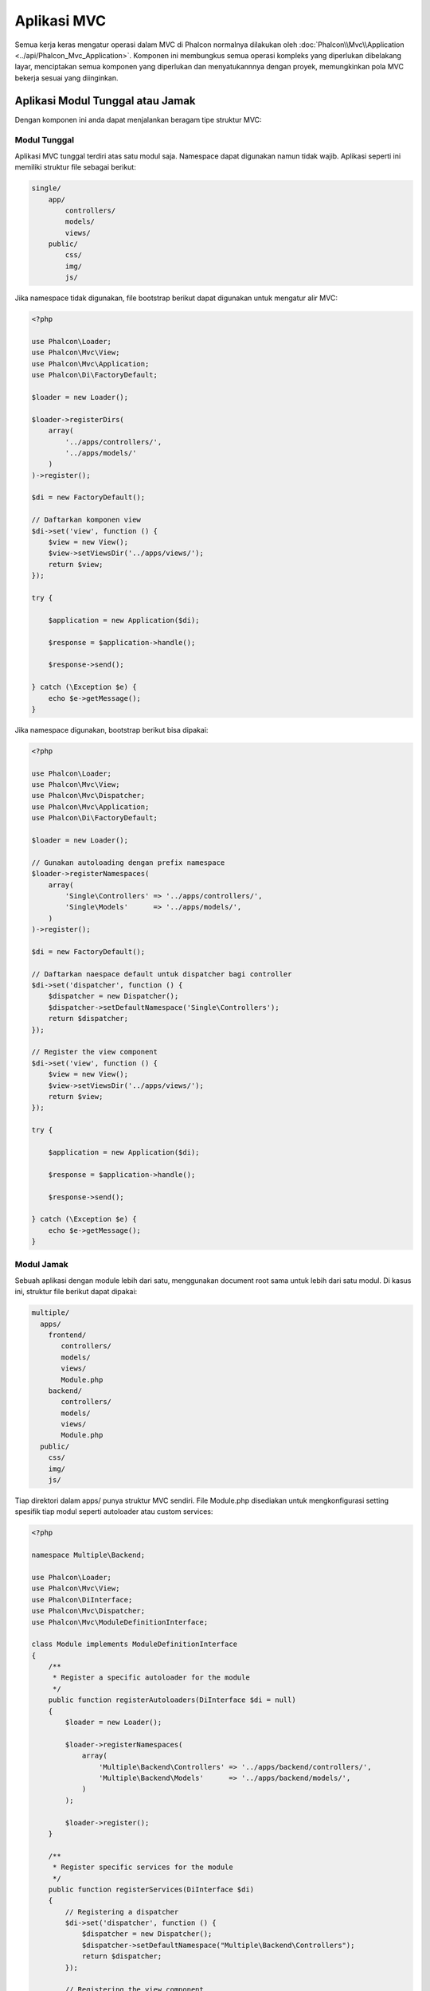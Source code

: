 Aplikasi MVC
============

Semua kerja keras mengatur operasi dalam MVC di Phalcon normalnya dilakukan oleh
:doc:`Phalcon\\Mvc\\Application <../api/Phalcon_Mvc_Application>`. Komponen ini membungkus semua operasi kompleks 
yang diperlukan dibelakang layar, menciptakan semua komponen yang diperlukan dan menyatukannnya dengan proyek, memungkinkan
pola MVC bekerja sesuai  yang diinginkan.

Aplikasi Modul Tunggal atau Jamak
---------------------------------
Dengan komponen ini anda dapat menjalankan beragam tipe struktur MVC:

Modul Tunggal
^^^^^^^^^^^^^
Aplikasi MVC tunggal terdiri atas satu modul saja. Namespace dapat digunakan namun tidak wajib.
Aplikasi seperti ini memiliki struktur file sebagai berikut:

.. code-block:: php

    single/
        app/
            controllers/
            models/
            views/
        public/
            css/
            img/
            js/

Jika namespace tidak digunakan, file bootstrap berikut dapat digunakan untuk mengatur alir MVC:

.. code-block:: php

    <?php

    use Phalcon\Loader;
    use Phalcon\Mvc\View;
    use Phalcon\Mvc\Application;
    use Phalcon\Di\FactoryDefault;

    $loader = new Loader();

    $loader->registerDirs(
        array(
            '../apps/controllers/',
            '../apps/models/'
        )
    )->register();

    $di = new FactoryDefault();

    // Daftarkan komponen view
    $di->set('view', function () {
        $view = new View();
        $view->setViewsDir('../apps/views/');
        return $view;
    });

    try {

        $application = new Application($di);

        $response = $application->handle();

        $response->send();

    } catch (\Exception $e) {
        echo $e->getMessage();
    }

Jika namespace digunakan, bootstrap berikut bisa dipakai:

.. code-block:: php

    <?php

    use Phalcon\Loader;
    use Phalcon\Mvc\View;
    use Phalcon\Mvc\Dispatcher;
    use Phalcon\Mvc\Application;
    use Phalcon\Di\FactoryDefault;

    $loader = new Loader();

    // Gunakan autoloading dengan prefix namespace
    $loader->registerNamespaces(
        array(
            'Single\Controllers' => '../apps/controllers/',
            'Single\Models'      => '../apps/models/',
        )
    )->register();

    $di = new FactoryDefault();

    // Daftarkan naespace default untuk dispatcher bagi controller
    $di->set('dispatcher', function () {
        $dispatcher = new Dispatcher();
        $dispatcher->setDefaultNamespace('Single\Controllers');
        return $dispatcher;
    });

    // Register the view component
    $di->set('view', function () {
        $view = new View();
        $view->setViewsDir('../apps/views/');
        return $view;
    });

    try {

        $application = new Application($di);

        $response = $application->handle();

        $response->send();

    } catch (\Exception $e) {
        echo $e->getMessage();
    }

Modul Jamak
^^^^^^^^^^^
Sebuah aplikasi dengan module lebih dari satu, menggunakan document root sama untuk lebih dari satu modul. Di kasus ini, struktur file berikut dapat dipakai:

.. code-block:: php

    multiple/
      apps/
        frontend/
           controllers/
           models/
           views/
           Module.php
        backend/
           controllers/
           models/
           views/
           Module.php
      public/
        css/
        img/
        js/

Tiap direktori dalam apps/ punya struktur MVC sendiri. File Module.php disediakan untuk mengkonfigurasi setting spesifik tiap modul seperti autoloader atau custom services:

.. code-block:: php

    <?php

    namespace Multiple\Backend;

    use Phalcon\Loader;
    use Phalcon\Mvc\View;
    use Phalcon\DiInterface;
    use Phalcon\Mvc\Dispatcher;
    use Phalcon\Mvc\ModuleDefinitionInterface;

    class Module implements ModuleDefinitionInterface
    {
        /**
         * Register a specific autoloader for the module
         */
        public function registerAutoloaders(DiInterface $di = null)
        {
            $loader = new Loader();

            $loader->registerNamespaces(
                array(
                    'Multiple\Backend\Controllers' => '../apps/backend/controllers/',
                    'Multiple\Backend\Models'      => '../apps/backend/models/',
                )
            );

            $loader->register();
        }

        /**
         * Register specific services for the module
         */
        public function registerServices(DiInterface $di)
        {
            // Registering a dispatcher
            $di->set('dispatcher', function () {
                $dispatcher = new Dispatcher();
                $dispatcher->setDefaultNamespace("Multiple\Backend\Controllers");
                return $dispatcher;
            });

            // Registering the view component
            $di->set('view', function () {
                $view = new View();
                $view->setViewsDir('../apps/backend/views/');
                return $view;
            });
        }
    }

Sebuah file bootstrap khusus diperlukan untuk memuat arsitektur MVC bermodul jamak:

.. code-block:: php

    <?php

    use Phalcon\Mvc\Router;
    use Phalcon\Mvc\Application;
    use Phalcon\Di\FactoryDefault;

    $di = new FactoryDefault();

    // Specify routes for modules
    // More information how to set the router up https://docs.phalconphp.com/en/latest/reference/routing.html
    $di->set('router', function () {

        $router = new Router();

        $router->setDefaultModule("frontend");

        $router->add(
            "/login",
            array(
                'module'     => 'backend',
                'controller' => 'login',
                'action'     => 'index'
            )
        );

        $router->add(
            "/admin/products/:action",
            array(
                'module'     => 'backend',
                'controller' => 'products',
                'action'     => 1
            )
        );

        $router->add(
            "/products/:action",
            array(
                'controller' => 'products',
                'action'     => 1
            )
        );

        return $router;
    });

    try {

        // Create an application
        $application = new Application($di);

        // Register the installed modules
        $application->registerModules(
            array(
                'frontend' => array(
                    'className' => 'Multiple\Frontend\Module',
                    'path'      => '../apps/frontend/Module.php',
                ),
                'backend'  => array(
                    'className' => 'Multiple\Backend\Module',
                    'path'      => '../apps/backend/Module.php',
                )
            )
        );

        // Handle the request
        $response = $application->handle();

        $response->send();

    } catch (\Exception $e) {
        echo $e->getMessage();
    }

Jika anda ingin mengelola konfigurasi modul dalam file bootstrap anda dapat menggunakan fungsi anonim untuk mendaftarkan modul:

.. code-block:: php

    <?php

    use Phalcon\Mvc\View;

    // Creating a view component
    $view = new View();

    // Set options to view component
    // ...

    // Register the installed modules
    $application->registerModules(
        array(
            'frontend' => function ($di) use ($view) {
                $di->setShared('view', function () use ($view) {
                    $view->setViewsDir('../apps/frontend/views/');
                    return $view;
                });
            },
            'backend' => function ($di) use ($view) {
                $di->setShared('view', function () use ($view) {
                    $view->setViewsDir('../apps/backend/views/');
                    return $view;
                });
            }
        )
    );

Ketika :doc:`Phalcon\\Mvc\\Application <../api/Phalcon_Mvc_Application>` memiliki module yang terdaftar, penting untuk
tiap route yang cocok mengembalikan module yang sah. Tiap modul yang terdaftar memiliki sebuah kelas terkait yang 
menyediakan fungsi-fungsi untuk menyiapkan modul. Tiap definisi modul kelas wajib mengimplementasi dua metode:
registerAutoloaders() dan registerServices(), yang akan dipanggil oleh
:doc:`Phalcon\\Mvc\\Application <../api/Phalcon_Mvc_Application>` tergantung modul mana yang dijalankan.

Memahami perilaku default
-------------------------
Jika anda mengikuti :doc:`tutorial <tutorial>` atau membuat kode menggunakan :doc:`Phalcon Devtools <tools>`,
anda mungkin mengenali file bootstrap berikut:

.. code-block:: php

    <?php

    use Phalcon\Mvc\Application;

    try {

        // Register autoloaders
        // ...

        // Register services
        // ...

        // Handle the request
        $application = new Application($di);

        $response = $application->handle();

        $response->send();

    } catch (\Exception $e) {
        echo "Exception: ", $e->getMessage();
    }

Inti semua kerja kontroller terjadi ketika handle() dipanggil:

.. code-block:: php

    <?php

    $response = $application->handle();

Bootstrap manual
----------------
Jika anda ingin menggunakan :doc:`Phalcon\\Mvc\\Application <../api/Phalcon_Mvc_Application>`, kode di atas dapat diubah seperti berikut:

.. code-block:: php

    <?php

    // Get the 'router' service
    $router = $di['router'];

    $router->handle();

    $view = $di['view'];

    $dispatcher = $di['dispatcher'];

    // Pass the processed router parameters to the dispatcher
    $dispatcher->setControllerName($router->getControllerName());
    $dispatcher->setActionName($router->getActionName());
    $dispatcher->setParams($router->getParams());

    // Start the view
    $view->start();

    // Dispatch the request
    $dispatcher->dispatch();

    // Render the related views
    $view->render(
        $dispatcher->getControllerName(),
        $dispatcher->getActionName(),
        $dispatcher->getParams()
    );

    // Finish the view
    $view->finish();

    $response = $di['response'];

    // Pass the output of the view to the response
    $response->setContent($view->getContent());

    // Send the response headers
    $response->sendHeaders();

    // Print the response
    echo $response->getContent();

Pengganti :doc:`Phalcon\\Mvc\\Application <../api/Phalcon_Mvc_Application>` berikut tidak memiliki komponen view membuatnya cocok untuk Rest API:

.. code-block:: php

    <?php

    // Get the 'router' service
    $router = $di['router'];

    $router->handle();

    $dispatcher = $di['dispatcher'];

    // Pass the processed router parameters to the dispatcher
    $dispatcher->setControllerName($router->getControllerName());
    $dispatcher->setActionName($router->getActionName());
    $dispatcher->setParams($router->getParams());

    // Dispatch the request
    $dispatcher->dispatch();

    // Get the returned value by the last executed action
    $response = $dispatcher->getReturnedValue();

    // Check if the action returned is a 'response' object
    if ($response instanceof Phalcon\Http\ResponseInterface) {

        // Send the response
        $response->send();
    }

Alternatif lain adalah menangkap eksepsi yang dihasilkan oleh dispatcher dan mengarahkan ke aksi lain:

.. code-block:: php

    <?php

    // Dapatkan service 'router'
    $router = $di['router'];

    $router->handle();

    $dispatcher = $di['dispatcher'];

    // Lewatkan parameter router yang telah diproses ke dispatcher
    $dispatcher->setControllerName($router->getControllerName());
    $dispatcher->setActionName($router->getActionName());
    $dispatcher->setParams($router->getParams());

    try {

        // Kirim request
        $dispatcher->dispatch();

    } catch (Exception $e) {

        // An exception has occurred, dispatch some controller/action aimed for that

        // Lewatkan parameter router yang telah diproses ke dispatcher
        $dispatcher->setControllerName('errors');
        $dispatcher->setActionName('action503');

        // Kirim request
        $dispatcher->dispatch();
    }

    // Get the returned value by the last executed action
    $response = $dispatcher->getReturnedValue();

    // Check if the action returned is a 'response' object
    if ($response instanceof Phalcon\Http\ResponseInterface) {

        // Send the response
        $response->send();
    }

Meski implementasi di atas lebih banyak kodenya dibanding menggunakan :doc:`Phalcon\\Mvc\\Application <../api/Phalcon_Mvc_Application>`,
ia menawarkan alternatif bootstraping aplikasi anda. Tergantung kebutuhan anda, anda mungkin ingin memiliki kendali penuh
terhadap apa yang harus diciptakan dan yang tidak, atau mengganti komponen tertentu dengan milik anda sendiri untuk memperluas fungsionalitas defaultnya.

Event Aplikasi
--------------
:doc:`Phalcon\\Mvc\\Application <../api/Phalcon_Mvc_Application>` mampu mengeirim pesan kejadian ke :doc:`EventsManager <events>`
(jika ada). Event dipicu menggunakan tipe "application". Event berikut didukung:

+---------------------+--------------------------------------------------------------+
| Nama Event          | Dipicu                                                       |
+=====================+==============================================================+
| boot                | Dieksekusi ketika aplikasi pertama kali menjalankan request  |
+---------------------+--------------------------------------------------------------+
| beforeStartModule   | Sebelum inisialisasi modul, hanya bila modul terdaftar       |
+---------------------+--------------------------------------------------------------+
| afterStartModule    | Setelah inisialisasi modul, hanya bila modul terdaftar       |
+---------------------+--------------------------------------------------------------+
| beforeHandleRequest | Sebelum eksekusi loop dispatch                               |
+---------------------+--------------------------------------------------------------+
| afterHandleRequest  | Setelah eksekusi loop dispatch                               |
+---------------------+--------------------------------------------------------------+

Contoh berikut menunjukkan bagaimana memasang listener ke komponen ini:

.. code-block:: php

    <?php

    use Phalcon\Events\Manager as EventsManager;

    $eventsManager = new EventsManager();

    $application->setEventsManager($eventsManager);

    $eventsManager->attach(
        "application",
        function ($event, $application) {
            // ...
        }
    );

Sumber Luar
-----------
* `MVC examples on Github <https://github.com/phalcon/mvc>`_
